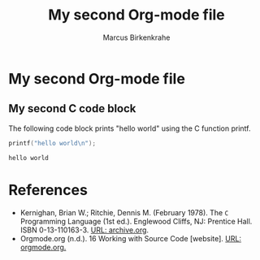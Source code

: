 #+TITLE: My second Org-mode file
#+AUTHOR: Marcus Birkenkrahe
#+OPTIONS: toc:nil
#+STARTUP: overview hideblocks

* My second Org-mode file

** My second C code block

   The following code block prints "hello world" using the C function
   printf.

   #+name: printf
   #+begin_src C :main yes :includes stdio.h :comments org :tangle second.c
     printf("hello world\n");
   #+end_src

   #+RESULTS: printf
   : hello world
   
* References

  * Kernighan, Brian W.; Ritchie, Dennis M. (February 1978). The ~C~
    Programming Language (1st ed.). Englewood Cliffs, NJ: Prentice
    Hall. ISBN 0-13-110163-3. [[https://archive.org/details/TheCProgrammingLanguageFirstEdition][URL: archive.org]].
  * Orgmode.org (n.d.). 16 Working with Source Code [website]. [[https://orgmode.org/manual/Working-with-Source-Code.html][URL:
    orgmode.org.]]
    
  
